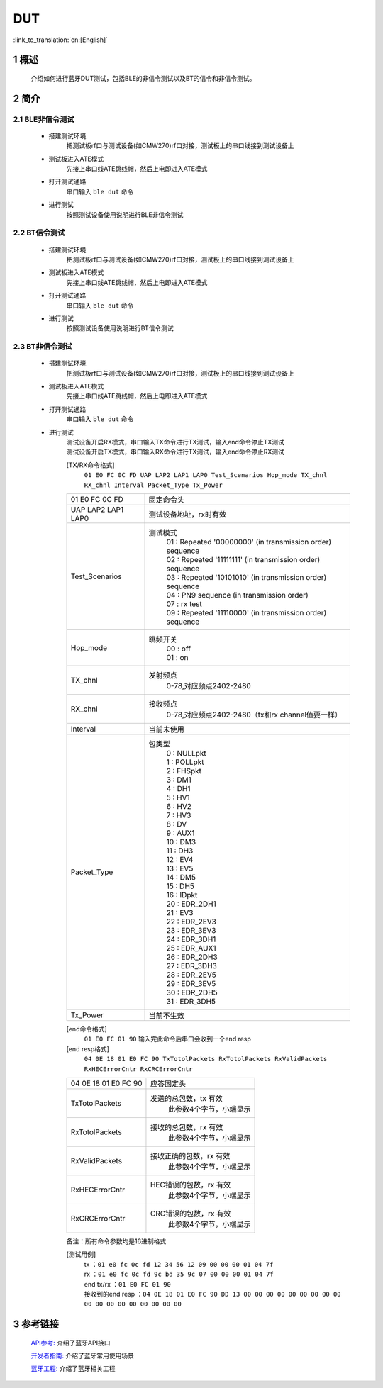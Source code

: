 DUT
========================

:link_to_translation:`en:[English]`

1 概述
--------------------------
	介绍如何进行蓝牙DUT测试，包括BLE的非信令测试以及BT的信令和非信令测试。

2 简介
--------------------------
2.1 BLE非信令测试
,,,,,,,,,,,,,,,,,,,,,,,,,,,,,,,,,

 - 搭建测试环境
	把测试板rf口与测试设备(如CMW270)rf口对接，测试板上的串口线接到测试设备上

 - 测试板进入ATE模式
	先接上串口线ATE跳线帽，然后上电即进入ATE模式

 - 打开测试通路
	串口输入 ``ble dut`` 命令

 - 进行测试
	按照测试设备使用说明进行BLE非信令测试

2.2 BT信令测试
,,,,,,,,,,,,,,,,,,,,,,,,,,,,,,,,,

 - 搭建测试环境
	把测试板rf口与测试设备(如CMW270)rf口对接，测试板上的串口线接到测试设备上

 - 测试板进入ATE模式
	先接上串口线ATE跳线帽，然后上电即进入ATE模式

 - 打开测试通路
	串口输入 ``ble dut`` 命令

 - 进行测试
	按照测试设备使用说明进行BT信令测试

2.3 BT非信令测试
,,,,,,,,,,,,,,,,,,,,,,,,,,,,,,,,,

 - 搭建测试环境
	把测试板rf口与测试设备(如CMW270)rf口对接，测试板上的串口线接到测试设备上

 - 测试板进入ATE模式
	先接上串口线ATE跳线帽，然后上电即进入ATE模式

 - 打开测试通路
	串口输入 ``ble dut`` 命令

 - 进行测试
	| 测试设备开启RX模式，串口输入TX命令进行TX测试，输入end命令停止TX测试
	| 测试设备开启TX模式，串口输入RX命令进行TX测试，输入end命令停止RX测试

	[TX/RX命令格式]
	  ``01 E0 FC 0C FD UAP LAP2 LAP1 LAP0 Test_Scenarios Hop_mode TX_chnl RX_chnl Interval Packet_Type Tx_Power``

	+-------------------+------------------------------------------------------------------------+
	|01 E0 FC 0C FD     | 固定命令头                                                             |
	+-------------------+------------------------------------------------------------------------+
	|UAP LAP2 LAP1 LAP0 | 测试设备地址，rx时有效                                                 |
	+-------------------+------------------------------------------------------------------------+
	|Test_Scenarios     | 测试模式                                                               |
	|                   |  | 01 : Repeated '00000000' (in transmission order) sequence           |
	|                   |  | 02 : Repeated '11111111' (in transmission order) sequence           |
	|                   |  | 03 : Repeated '10101010' (in transmission order) sequence           |
	|                   |  | 04 : PN9 sequence (in transmission order)                           |
	|                   |  | 07 : rx test                                                        |
	|                   |  | 09 : Repeated '11110000' (in transmission order) sequence           |
	+-------------------+------------------------------------------------------------------------+
	|Hop_mode           | 跳频开关                                                               |
	|                   |  | 00 : off                                                            |
	|                   |  | 01 : on                                                             |
	+-------------------+------------------------------------------------------------------------+
	|TX_chnl            | 发射频点                                                               |
	|                   |  | 0-78,对应频点2402-2480                                              |
	+-------------------+------------------------------------------------------------------------+
	|RX_chnl            | 接收频点                                                               |
	|                   |  | 0-78,对应频点2402-2480（tx和rx channel值要一样）                    |
	+-------------------+------------------------------------------------------------------------+
	|Interval           | 当前未使用                                                             |
	+-------------------+------------------------------------------------------------------------+
	|Packet_Type        | 包类型                                                                 |
	|                   |  | 0 : NULLpkt                                                         |
	|                   |  | 1 : POLLpkt                                                         |
	|                   |  | 2 : FHSpkt                                                          |
	|                   |  | 3 : DM1                                                             |
	|                   |  | 4 : DH1                                                             |
	|                   |  | 5 : HV1                                                             |
	|                   |  | 6 : HV2                                                             |
	|                   |  | 7 : HV3                                                             |
	|                   |  | 8 : DV                                                              |
	|                   |  | 9 : AUX1                                                            |
	|                   |  | 10 : DM3                                                            |
	|                   |  | 11 : DH3                                                            |
	|                   |  | 12 : EV4                                                            |
	|                   |  | 13 : EV5                                                            |
	|                   |  | 14 : DM5                                                            |
	|                   |  | 15 : DH5                                                            |
	|                   |  | 16 : IDpkt                                                          |
	|                   |  | 20 : EDR_2DH1                                                       |
	|                   |  | 21 : EV3                                                            |
	|                   |  | 22 : EDR_2EV3                                                       |
	|                   |  | 23 : EDR_3EV3                                                       |
	|                   |  | 24 : EDR_3DH1                                                       |
	|                   |  | 25 : EDR_AUX1                                                       |
	|                   |  | 26 : EDR_2DH3                                                       |
	|                   |  | 27 : EDR_3DH3                                                       |
	|                   |  | 28 : EDR_2EV5                                                       |
	|                   |  | 29 : EDR_3EV5                                                       |
	|                   |  | 30 : EDR_2DH5                                                       |
	|                   |  | 31 : EDR_3DH5                                                       |
	+-------------------+------------------------------------------------------------------------+
	|Tx_Power           | 当前不生效                                                             |
	+-------------------+------------------------------------------------------------------------+

	[end命令格式]
	  ``01 E0 FC 01 90`` 输入完此命令后串口会收到一个end resp

	[end resp格式]
	  ``04 0E 18 01 E0 FC 90 TxTotolPackets RxTotolPackets RxValidPackets RxHECErrorCntr RxCRCErrorCntr``

	+----------------------+------------------------------------------------------------------------+
	|04 0E 18 01 E0 FC 90  | 应答固定头                                                             |
	+----------------------+------------------------------------------------------------------------+
	|TxTotolPackets        | 发送的总包数，tx 有效                                                  |
	|                      |  | 此参数4个字节，小端显示                                             |
	+----------------------+------------------------------------------------------------------------+
	|RxTotolPackets        | 接收的总包数，rx 有效                                                  |
	|                      |  | 此参数4个字节，小端显示                                             |
	+----------------------+------------------------------------------------------------------------+
	|RxValidPackets        | 接收正确的包数，rx 有效                                                |
	|                      |  | 此参数4个字节，小端显示                                             |
	+----------------------+------------------------------------------------------------------------+
	|RxHECErrorCntr        | HEC错误的包数，rx 有效                                                 |
	|                      |  | 此参数4个字节，小端显示                                             |
	+----------------------+------------------------------------------------------------------------+
	|RxCRCErrorCntr        | CRC错误的包数，rx 有效                                                 |
	|                      |  | 此参数4个字节，小端显示                                             |
	+----------------------+------------------------------------------------------------------------+

	备注：所有命令参数均是16进制格式

	[测试用例]
		| tx  ：``01 e0 fc 0c fd 12 34 56 12 09 00 00 00 01 04 7f``
		| rx ：``01 e0 fc 0c fd 9c bd 35 9c 07 00 00 00 01 04 7f``
		| end tx/rx ：``01 E0 FC 01 90``
		| 接收到的end resp ：``04 0E 18 01 E0 FC 90 DD 13 00 00 00 00 00 00 00 00 00 00 00 00 00 00 00 00 00 00``


3 参考链接
------------

    `API参考: <../../api-reference/bluetooth/index.html>`_ 介绍了蓝牙API接口

    `开发者指南: <../../developer-guide/bluetooth/index.html>`_ 介绍了蓝牙常用使用场景

    `蓝牙工程: <../../projects/bluetooth/bluetooth.html>`_ 介绍了蓝牙相关工程